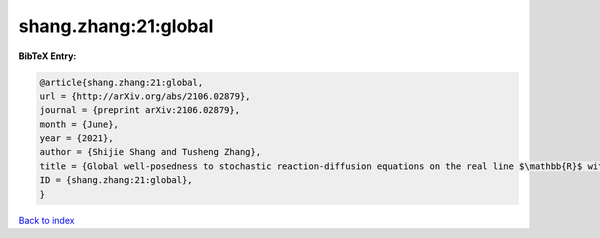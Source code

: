 shang.zhang:21:global
=====================

.. :cite:t:`shang.zhang:21:global`

.. bibliography:: ../../All.bib

**BibTeX Entry:**

.. code-block:: bibtex

   @article{shang.zhang:21:global,
   url = {http://arXiv.org/abs/2106.02879},
   journal = {preprint arXiv:2106.02879},
   month = {June},
   year = {2021},
   author = {Shijie Shang and Tusheng Zhang},
   title = {Global well-posedness to stochastic reaction-diffusion equations on the real line $\mathbb{R}$ with superlinear drifts driven by multiplicative space-time white noise},
   ID = {shang.zhang:21:global},
   }

`Back to index <../index>`_
